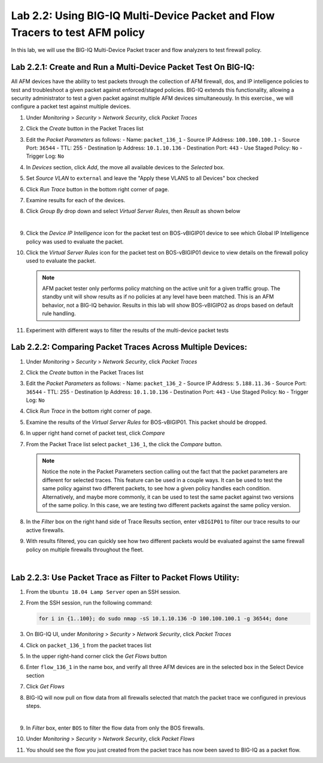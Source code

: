 Lab 2.2: Using BIG-IQ Multi-Device Packet and Flow Tracers to test AFM policy
---------------------------------------------------------------------------------
In this lab, we will use the BIG-IQ Multi-Device Packet tracer and flow analyzers to test firewall policy.

Lab 2.2.1: Create and Run a Multi-Device Packet Test On BIG-IQ:
****************************************************************

All AFM devices have the ability to test packets through the collection of AFM firewall, dos, and IP intelligence policies to test and troubleshoot a given packet against enforced/staged policies.  BIG-IQ extends this functionality, allowing a security administrator to test a given packet against multiple AFM devices simultaneously.  In this exercise., we will configure a packet test against multiple devices.

#. Under *Monitoring* > *Security* > *Network Security*, click *Packet Traces*
#. Click the *Create* button in the Packet Traces list
#. Edit the *Packet Parameters* as follows:
   - Name: ``packet_136_1``
   - Source IP Address: ``100.100.100.1``
   - Source Port: ``36544``
   - TTL: 255
   - Destination Ip Address: ``10.1.10.136``
   - Destination Port: ``443``
   - Use Staged Policy: ``No``
   - Trigger Log: ``No``
#. In *Devices* section, click *Add*, the move all available devices to the *Selected* box.
#. Set *Source VLAN* to ``external`` and leave the "Apply these VLANS to all Devices" box checked
#. Click *Run Trace* button in the bottom right corner of page.
#. Examine results for each of the devices.
#. Click *Group By* drop down and select *Virtual Server Rules*, then *Result* as shown below

   .. image:: ../pictures/module2/packettester_viewbyresult.png
      :align: center
      :scale: 50%

   |

#. Click the *Device IP Intelligence* icon for the packet test on BOS-vBIGIP01 device to see which Global IP Intelligence policy was used to evaluate the packet.
#. Click the *Virtual Server Rules* icon for the packet test on BOS-vBIGIP01 device to view details on the firewall policy used to evaluate the packet.

   .. note:: AFM packet tester only performs policy matching on the active unit for a given traffic group. The standby unit will show results as if no policies at any level have been matched. This is an AFM behavior, not a BIG-IQ behavior. Results in this lab will show BOS-vBIGIP02 as drops based on default rule handling.

#. Experiment with different ways to filter the results of the multi-device packet tests

Lab 2.2.2: Comparing Packet Traces Across Multiple Devices:
************************************************************

#. Under *Monitoring* > *Security* > *Network Security*, click *Packet Traces*
#. Click the *Create* button in the Packet Traces list
#. Edit the *Packet Parameters* as follows:
   - Name: ``packet_136_2``
   - Source IP Address: ``5.188.11.36``
   - Source Port: ``36544``
   - TTL: 255
   - Destination Ip Address: ``10.1.10.136``
   - Destination Port: ``443``
   - Use Staged Policy: ``No``
   - Trigger Log: ``No``
#. Click *Run Trace* in the bottom right corner of page.
#. Examine the results of the *Virtual Server Rules* for BOS-vBIGIP01.  This packet should be dropped.
#. In upper right hand cornet of packet test, click *Compare*
#. From the Packet Trace list select ``packet_136_1``, the click the *Compare* button.

   .. note:: Notice the note in the Packet Parameters section calling out the fact that the packet parameters are different for selected traces.  This feature can be used in a couple ways.  It can be used to test the same policy against two different packets, to see how a given policy handles each condition.  Alternatively, and maybe more commonly, it can be used to test the same packet against two versions of the same policy.  In this case, we are testing two different packets against the same policy version.

#. In the *Filter* box on the right hand side of Trace Results section, enter ``vBIGIP01`` to filter our trace results to our active firewalls.
#. With results filtered, you can quickly see how two different packets would be evaluated against the same firewall policy on multiple firewalls throughout the fleet.

   .. image:: ../pictures/module2/compare_packet_test.png
      :align: center
      :scale: 50%

   |

Lab 2.2.3: Use Packet Trace as Filter to Packet Flows Utility:
***************************************************************

#. From the ``Ubuntu 18.04 Lamp Server`` open an SSH session.
#. From the SSH session, run the following command:

   .. code:: console 

      for i in {1..100}; do sudo nmap -sS 10.1.10.136 -D 100.100.100.1 -g 36544; done

#. On BIG-IQ UI, under *Monitoring* > *Security* > *Network Security*, click *Packet Traces*
#. Click on ``packet_136_1`` from the packet traces list
#. In the upper right-hand corner click the *Get Flows* button
#. Enter ``flow_136_1`` in the name box, and verify all three AFM devices are in the selected box in the Select Device section
#. Click *Get Flows*
#. BIG-IQ will now pull on flow data from all firewalls selected that match the packet trace we configured in previous steps.  

   .. image:: ../pictures/module2/flow_from_trace.png
      :align: center
      :scale: 50%

   |

#. In *Filter* box, enter ``BOS`` to filter the flow data from only the BOS firewalls.
#. Under *Monitoring* > *Security* > *Network Security*, click *Packet Flows*
#. You should see the flow you just created from the packet trace has now been saved to BIG-IQ as a packet flow.
